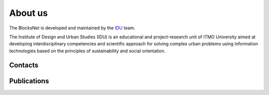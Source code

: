 About us
========

.. image:: ../img/idu.jpg
   :alt: IDU team

The BlocksNet is developed and maintained by the `IDU <https://idu.itmo.ru/>`__ team.

The Institute of Design and Urban Studies (IDU) is an educational and project-research
unit of ITMO University aimed at developing interdisciplinary competencies and scientific
approach for solving complex urban problems using information technologies based on the
principles of sustainability and social orientation.

Contacts
--------

.. mdinclude:: ../../README.md
   :start-after: <!-- contacts-start -->
   :end-before: <!-- contacts-end -->

Publications
------------

.. mdinclude:: ../../README.md
   :start-after: <!-- publications-start -->
   :end-before: <!-- publications-end -->
